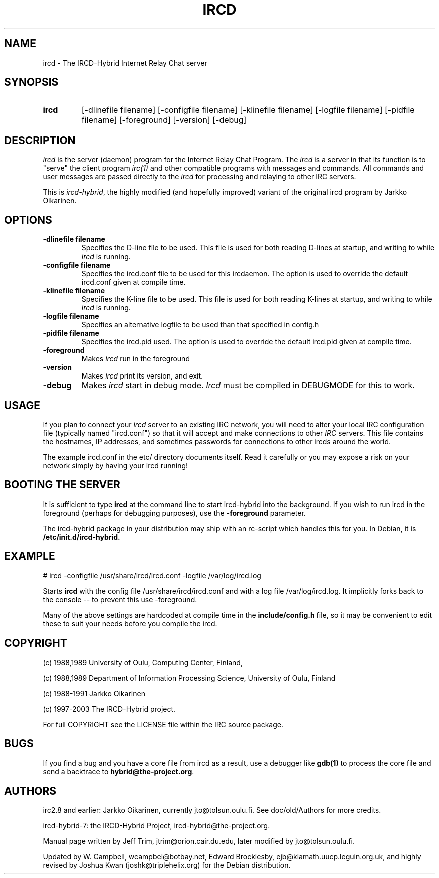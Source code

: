 .\" @(#)ircd.8 7b10 25 Oct 2001
.\" $Id: ircd.8,v 1.8 2003/05/24 05:48:47 joshk Exp $
.TH IRCD 8 "14 May 2003" "ircd-hybrid-7"
.SH NAME
ircd \- The IRCD-Hybrid Internet Relay Chat server
.SH SYNOPSIS
.hy 0
.IP \fBircd\fP
[-dlinefile filename] [-configfile filename] [-klinefile filename]
[-logfile filename] [-pidfile filename] [-foreground] [-version] [-debug]
.SH DESCRIPTION
.LP
\fIircd\fP is the server (daemon) program for the Internet Relay Chat
Program.  The \fIircd\fP is a server in that its function is to "serve"
the client program \fIirc(1)\fP and other compatible programs with
messages and commands.  All commands and user messages are passed
directly to the \fIircd\fP for processing and relaying to other IRC
servers.

This is \fIircd-hybrid\fP, the highly modified (and hopefully improved)
variant of the original ircd program by Jarkko Oikarinen.
.SH OPTIONS
.TP
.B \-dlinefile filename
Specifies the D-line file to be used.  This file is used for both reading
D-lines at startup, and writing to while \fIircd\fP is running.
.TP
.B \-configfile filename
Specifies the ircd.conf file to be used for this ircdaemon. The option
is used to override the default ircd.conf given at compile time.
.TP
.B \-klinefile filename
Specifies the K-line file to be used.  This file is used for both reading
K-lines at startup, and writing to while \fIircd\fP is running.
.TP
.B \-logfile filename
Specifies an alternative logfile to be used than that specified in config.h
.TP
.B \-pidfile filename
Specifies the ircd.pid used. The option is used to override the default
ircd.pid given at compile time.
.TP
.B \-foreground
Makes \fIircd\fP run in the foreground
.TP
.B \-version
Makes \fIircd\fP print its version, and exit.
.TP
.B \-debug
Makes \fIircd\fP start in debug mode.  \fIIrcd\fP must be compiled in DEBUGMODE
for this to work.
.SH USAGE
If you plan to connect your \fIircd\fP server to an existing IRC network,
you will need to alter your local IRC configuration file (typically named
"ircd.conf") so that it will accept and make connections to other \fIIRC\fP
servers.  This file contains the hostnames, IP addresses, and sometimes
passwords for connections to other ircds around the world.

The example ircd.conf in the etc/ directory documents itself. Read it 
carefully or you may expose a risk on your network simply by having your 
ircd running!
.LP
.SH BOOTING THE SERVER
It is sufficient to type \fBircd\fP at the command line to start 
ircd-hybrid into the background. If you wish to run ircd in the 
foreground (perhaps for debugging purposes), use the \fB-foreground\fP 
parameter.

The ircd-hybrid package in your distribution may ship with an rc-script 
which handles this for you. In Debian, it is \fB/etc/init.d/ircd-hybrid.\fP

.SH EXAMPLE
# ircd -configfile /usr/share/ircd/ircd.conf -logfile /var/log/ircd.log

Starts \fBircd\fP with the config file /usr/share/ircd/ircd.conf and 
with a log file /var/log/ircd.log. It implicitly forks back to the 
console -- to prevent this use -foreground.

Many of the above settings are hardcoded at compile time in the 
\fBinclude/config.h\fP file, so it may be convenient to edit these to 
suit your needs before you compile the ircd.
.SH COPYRIGHT
(c) 1988,1989 University of Oulu, Computing Center, Finland,
.LP
(c) 1988,1989 Department of Information Processing Science,
University of Oulu, Finland
.LP
(c) 1988-1991 Jarkko Oikarinen
.LP
(c) 1997-2003 The IRCD-Hybrid project.
.LP
For full COPYRIGHT see the LICENSE file within the IRC source package.
.LP
.RE
.SH BUGS
If you find a bug and you have a core file from ircd as a result, use a 
debugger like \fBgdb(1)\fP to process the core file and send a backtrace 
to \fBhybrid@the-project.org\fP.

.SH AUTHORS
irc2.8 and earlier: Jarkko Oikarinen, currently jto@tolsun.oulu.fi. See 
doc/old/Authors for more credits.
.LP
ircd-hybrid-7: the IRCD-Hybrid Project, ircd-hybrid@the-project.org.
.LP
Manual page written by Jeff Trim, jtrim@orion.cair.du.edu,
later modified by jto@tolsun.oulu.fi.
.LP
Updated by W. Campbell, wcampbel@botbay.net, Edward Brocklesby, 
ejb@klamath.uucp.leguin.org.uk, and highly revised by Joshua Kwan 
(joshk@triplehelix.org) for the Debian distribution.
